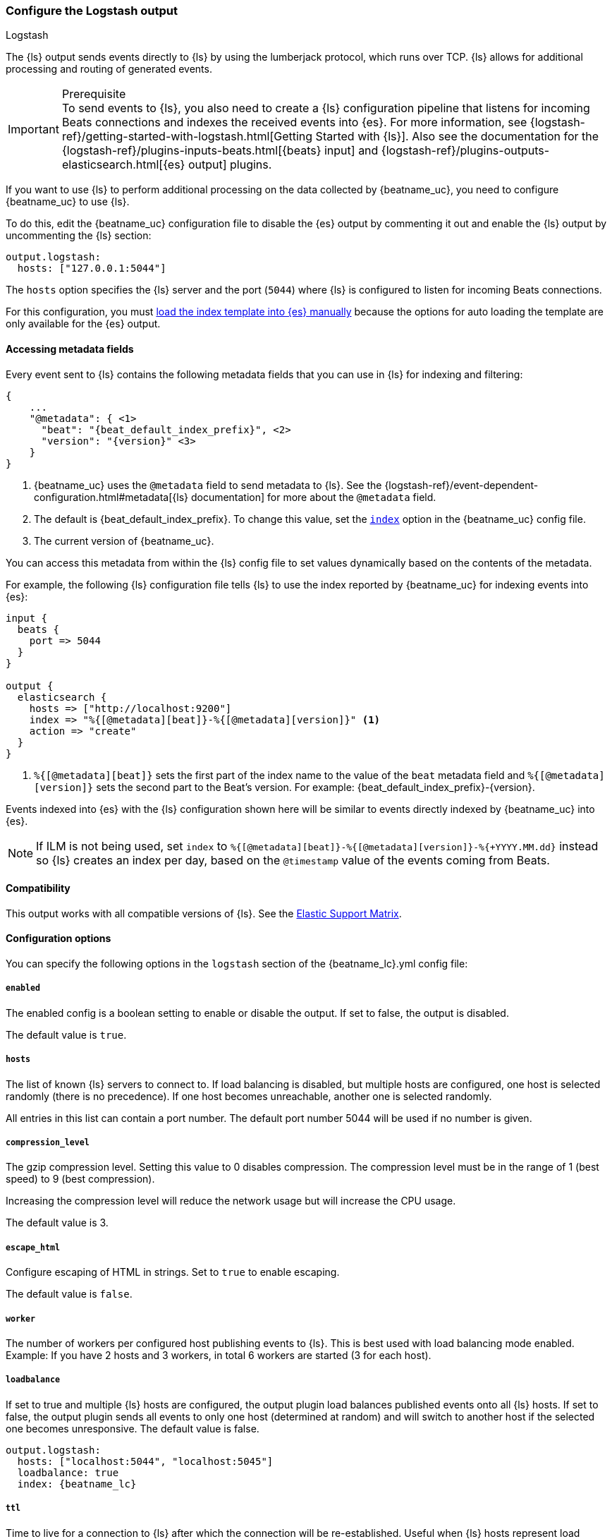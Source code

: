 [[logstash-output]]
=== Configure the Logstash output

++++
<titleabbrev>Logstash</titleabbrev>
++++

The {ls} output sends events directly to {ls} by using the lumberjack
protocol, which runs over TCP. {ls} allows for additional processing and routing of
generated events.

// tag::shared-logstash-config[]

[IMPORTANT]
.Prerequisite
To send events to {ls}, you also need to create a {ls} configuration pipeline
that listens for incoming Beats connections and indexes the received events into
{es}. For more information, see
{logstash-ref}/getting-started-with-logstash.html[Getting Started with {ls}].
Also see the documentation for the
{logstash-ref}/plugins-inputs-beats.html[{beats} input] and
{logstash-ref}/plugins-outputs-elasticsearch.html[{es} output] plugins.

If you want to use {ls} to perform additional processing on the data collected by
{beatname_uc}, you need to configure {beatname_uc} to use {ls}.

To do this, edit the {beatname_uc} configuration file to disable the {es}
output by commenting it out and enable the {ls} output by uncommenting the
{ls} section:

[source,yaml]
------------------------------------------------------------------------------
output.logstash:
  hosts: ["127.0.0.1:5044"]
------------------------------------------------------------------------------

The `hosts` option specifies the {ls} server and the port (`5044`) where {ls} is configured to listen for incoming
Beats connections.

For this configuration, you must <<load-template-manually,load the index template into {es} manually>>
because the options for auto loading the template are only available for the {es} output.

ifeval::["{beatname_lc}"=="filebeat"]
Want to use <<filebeat-modules,{beatname_uc} modules>> with {ls}? You need to do
some extra setup. For more information, see
{logstash-ref}/filebeat-modules.html[Working with {beatname_uc} modules].
endif::[]

// end::shared-logstash-config[]

==== Accessing metadata fields

Every event sent to {ls} contains the following metadata fields that you can
use in {ls} for indexing and filtering:

ifndef::apm-server[]
["source","json",subs="attributes"]
------------------------------------------------------------------------------
{
    ...
    "@metadata": { <1>
      "beat": "{beat_default_index_prefix}", <2>
      "version": "{version}" <3>
    }
}
------------------------------------------------------------------------------
<1> {beatname_uc} uses the `@metadata` field to send metadata to {ls}. See the
{logstash-ref}/event-dependent-configuration.html#metadata[{ls} documentation]
for more about the `@metadata` field.
<2> The default is {beat_default_index_prefix}. To change this value, set the
<<logstash-index,`index`>> option in the {beatname_uc} config file.
<3> The current version of {beatname_uc}.

You can access this metadata from within the {ls} config file to set values
dynamically based on the contents of the metadata.
endif::[]

ifdef::apm-server[]
["source","json",subs="attributes"]
------------------------------------------------------------------------------
{
    ...
    "@metadata": { <1>
      "beat": "{beat_default_index_prefix}", <2>
      "pipeline":"apm", <3>
      "version": "{version}" <4>
    }
}
------------------------------------------------------------------------------
<1> {beatname_uc} uses the `@metadata` field to send metadata to {ls}. See the
{logstash-ref}/event-dependent-configuration.html#metadata[{ls} documentation]
for more about the `@metadata` field.
<2> The default is {beat_default_index_prefix}. To change this value, set the
<<logstash-index,`index`>> option in the {beatname_uc} config file.
<3> The default pipeline configuration: `apm`. Additional pipelines can be enabled
with a {logstash-ref}/use-ingest-pipelines.html[{ls} pipeline config].
<4> The current version of {beatname_uc}.

In addition to metadata, {beatname_uc} provides the `processor.event` field, which
can be used to separate {apm-guide-ref}/data-model.html[event types] into different indices.
endif::[]

ifndef::apm-server[]
For example, the following {ls} configuration file tells
{ls} to use the index reported by {beatname_uc} for indexing events
into {es}:

[source,logstash]
------------------------------------------------------------------------------

input {
  beats {
    port => 5044
  }
}

output {
  elasticsearch {
    hosts => ["http://localhost:9200"]
    index => "%{[@metadata][beat]}-%{[@metadata][version]}" <1>
    action => "create"
  }
}
------------------------------------------------------------------------------
<1> `%{[@metadata][beat]}` sets the first part of the index name to the value
of the `beat` metadata field and `%{[@metadata][version]}` sets the second part to
the Beat's version. For example:
+{beat_default_index_prefix}-{version}+.
endif::[]

ifdef::apm-server[]
For example, the following {ls} configuration file tells
{ls} to use the index and event types reported by {beatname_uc} for indexing events
into {es}:

[source,logstash]
------
input {
    beats {
        port => 5044
    }
}

filter {
    if [@metadata][beat] == "apm" {
        if [processor][event] == "sourcemap" {
            mutate {
                add_field => { "[@metadata][index]" => "%{[@metadata][beat]}-%{[@metadata][version]}-%{[processor][event]}" } <1>
            }
        } else {
            mutate {
                add_field => { "[@metadata][index]" => "%{[@metadata][beat]}-%{[@metadata][version]}-%{[processor][event]}-%{+yyyy.MM.dd}" } <2>
            }
        }
    }
}

output {
    elasticsearch {
        hosts => ["http://localhost:9200"]
        index => "%{[@metadata][index]}"
        action => "create"
    }
}
------
<1> Creates a new field named `@metadata.index`.
`%{[@metadata][beat]}` sets the first part of the index name to the value of the `metadata.beat` field.
`%{[@metadata][version]}` sets the second part to {beatname_uc}'s version.
`%{[processor][event]}` sets the final part based on the APM event type.
For example: +{beat_default_index_prefix}-{version}-sourcemap+.
<2> In addition to the above rules, this pattern appends a date to the `index` name so {ls} creates a new index each day.
For example: +{beat_default_index_prefix}-{version}-transaction-{sample_date_0}+.
endif::[]

Events indexed into {es} with the {ls} configuration shown here
will be similar to events directly indexed by {beatname_uc} into {es}.

ifndef::apm-server[]
NOTE: If ILM is not being used, set `index` to `%{[@metadata][beat]}-%{[@metadata][version]}-%{+YYYY.MM.dd}` instead so {ls} creates an index per day, based on the `@timestamp` value of the events coming from Beats.
endif::[]

ifdef::apm-server[]
==== {ls} and ILM

When used with Index lifecycle management, {ls} does not need to create a new index each day.
Here's a sample {ls} configuration file that would accomplish this:

[source,logstash]
------
input {
    beats {
        port => 5044
    }
}

output {
    elasticsearch {
        hosts => ["http://localhost:9200"]
        index => "%{[@metadata][beat]}-%{[@metadata][version]}-%{[processor][event]}" <1>
        action => "create"
    }
}
------
<1> Outputs documents to an index:
`%{[@metadata][beat]}` sets the first part of the index name to the value of the `metadata.beat` field.
`%{[@metadata][version]}` sets the second part to {beatname_uc}'s version.
`%{[processor][event]}` sets the final part based on the APM event type.
For example: +{beat_default_index_prefix}-{version}-sourcemap+.
endif::[]

==== Compatibility

This output works with all compatible versions of {ls}. See the
https://www.elastic.co/support/matrix#matrix_compatibility[Elastic Support
Matrix].

==== Configuration options

You can specify the following options in the `logstash` section of the
+{beatname_lc}.yml+ config file:

===== `enabled`

The enabled config is a boolean setting to enable or disable the output. If set
to false, the output is disabled.

ifndef::apm-server[]
The default value is `true`.
endif::[]
ifdef::apm-server[]
The default value is `false`.
endif::[]

[[hosts]]
===== `hosts`

The list of known {ls} servers to connect to. If load balancing is disabled, but
multiple hosts are configured, one host is selected randomly (there is no precedence).
If one host becomes unreachable, another one is selected randomly.

All entries in this list can contain a port number. The default port number 5044 will be used if no number is given.

===== `compression_level`

The gzip compression level. Setting this value to 0 disables compression.
The compression level must be in the range of 1 (best speed) to 9 (best compression).

Increasing the compression level will reduce the network usage but will increase the CPU usage.

The default value is 3.

===== `escape_html`

Configure escaping of HTML in strings. Set to `true` to enable escaping.

The default value is `false`.

===== `worker`

The number of workers per configured host publishing events to {ls}. This
is best used with load balancing mode enabled. Example: If you have 2 hosts and
3 workers, in total 6 workers are started (3 for each host).

[[loadbalance]]
===== `loadbalance`

If set to true and multiple {ls} hosts are configured, the output plugin
load balances published events onto all {ls} hosts. If set to false,
the output plugin sends all events to only one host (determined at random) and
will switch to another host if the selected one becomes unresponsive. The default value is false.

["source","yaml",subs="attributes"]
------------------------------------------------------------------------------
output.logstash:
  hosts: ["localhost:5044", "localhost:5045"]
  loadbalance: true
  index: {beatname_lc}
------------------------------------------------------------------------------

===== `ttl`

Time to live for a connection to {ls} after which the connection will be re-established.
Useful when {ls} hosts represent load balancers. Since the connections to {ls} hosts
are sticky, operating behind load balancers can lead to uneven load distribution between the instances.
Specifying a TTL on the connection allows to achieve equal connection distribution between the
instances.  Specifying a TTL of 0 will disable this feature.

The default value is 0. This setting accepts {beats-ref}/config-file-format-type.html#_duration[duration] data type values.

NOTE: The "ttl" option is not yet supported on an async {ls} client (one with the "pipelining" option set).

===== `pipelining`

Configures the number of batches to be sent asynchronously to {ls} while waiting
for ACK from {ls}. Output only becomes blocking once number of `pipelining`
batches have been written. Pipelining is disabled if a value of 0 is
configured. The default value is 2.

===== `proxy_url`

The URL of the SOCKS5 proxy to use when connecting to the {ls} servers. The
value must be a URL with a scheme of `socks5://`. The protocol used to
communicate to {ls} is not based on HTTP so a web-proxy cannot be used.

If the SOCKS5 proxy server requires client authentication, then a username and
password can be embedded in the URL as shown in the example.

When using a proxy, hostnames are resolved on the proxy server instead of on the
client. You can change this behavior by setting the
<<logstash-proxy-use-local-resolver,`proxy_use_local_resolver`>> option.

["source","yaml",subs="attributes"]
------------------------------------------------------------------------------
output.logstash:
  hosts: ["remote-host:5044"]
  proxy_url: socks5://user:password@socks5-proxy:2233
------------------------------------------------------------------------------

[[logstash-proxy-use-local-resolver]]
===== `proxy_use_local_resolver`

The `proxy_use_local_resolver` option determines if {ls} hostnames are
resolved locally when using a proxy. The default value is false, which means
that when a proxy is used the name resolution occurs on the proxy server.

[[logstash-index]]
===== `index`

The index root name to write events to. The default is the Beat name. For
example +"{beat_default_index_prefix}"+ generates +"[{beat_default_index_prefix}-]{version}-YYYY.MM.DD"+
indices (for example, +"{beat_default_index_prefix}-{version}-2017.04.26"+).

NOTE: This parameter's value will be assigned to the `metadata.beat` field. It
can then be accessed in {ls}'s output section as `%{[@metadata][beat]}`.

===== `ssl`

Configuration options for SSL parameters like the root CA for {ls} connections. See
<<configuration-ssl>> for more information. To use SSL, you must also configure the
https://www.elastic.co/guide/en/logstash/current/plugins-inputs-beats.html[Beats input plugin for Logstash] to use SSL/TLS.

===== `timeout`

The number of seconds to wait for responses from the {ls} server before timing out. The default is 30 (seconds).

===== `max_retries`

ifdef::ignores_max_retries[]
{beatname_uc} ignores the `max_retries` setting and retries indefinitely.
endif::[]

ifndef::ignores_max_retries[]
The number of times to retry publishing an event after a publishing failure.
After the specified number of retries, the events are typically dropped.

Set `max_retries` to a value less than 0 to retry until all events are published.

The default is 3.
endif::[]

===== `bulk_max_size`

The maximum number of events to bulk in a single {ls} request. The default is 2048.

If the Beat sends single events, the events are collected into batches. If the Beat publishes
a large batch of events (larger than the value specified by `bulk_max_size`), the batch is
split.

Specifying a larger batch size can improve performance by lowering the overhead of sending events.
However big batch sizes can also increase processing times, which might result in
API errors, killed connections, timed-out publishing requests, and, ultimately, lower
throughput.

Setting `bulk_max_size` to values less than or equal to 0 disables the
splitting of batches. When splitting is disabled, the queue decides on the
number of events to be contained in a batch.


===== `slow_start`

If enabled, only a subset of events in a batch of events is transferred per transaction.
The number of events to be sent increases up to `bulk_max_size` if no error is encountered.
On error, the number of events per transaction is reduced again.

The default is `false`.

===== `backoff.init`

The number of seconds to wait before trying to reconnect to {ls} after
a network error. After waiting `backoff.init` seconds, {beatname_uc} tries to
reconnect. If the attempt fails, the backoff timer is increased exponentially up
to `backoff.max`. After a successful connection, the backoff timer is reset. The
default is 1s.

===== `backoff.max`

The maximum number of seconds to wait before attempting to connect to
{ls} after a network error. The default is 60s.
